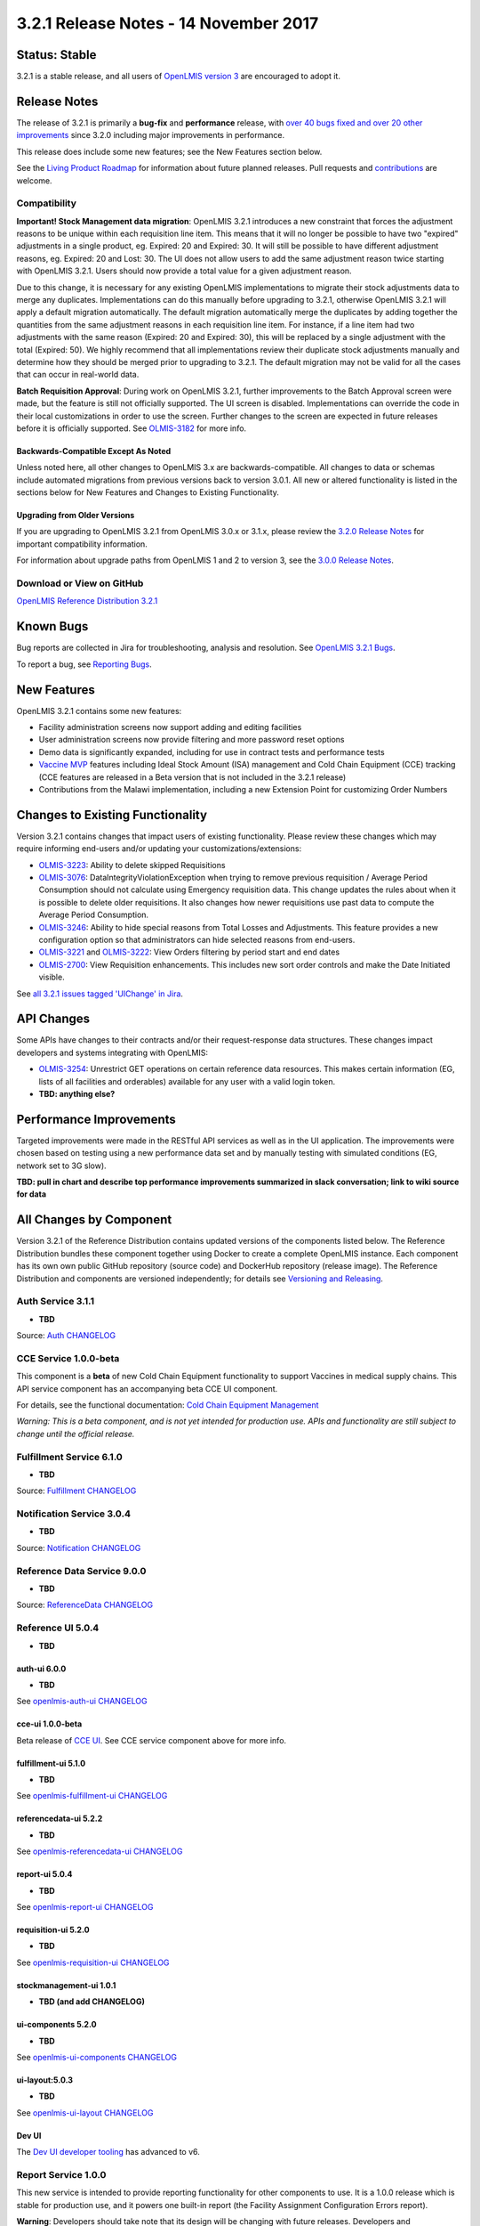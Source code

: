 ======================================
3.2.1 Release Notes - 14 November 2017
======================================

Status: Stable
==============

3.2.1 is a stable release, and all users of `OpenLMIS version 3
<https://openlmis.atlassian.net/wiki/spaces/OP/pages/88670325/3.0.0+Release+-+1+March+2017>`_ are
encouraged to adopt it.

Release Notes
=============

The release of 3.2.1 is primarily a **bug-fix** and **performance** release, with `over 40 bugs
fixed and over 20 other improvements <https://openlmis.atlassian.net/issues/?jql=status%3DDone%20AND%20project%3DOLMIS%20AND%20fixVersion%3D3.2.1%20and%20type!%3DTest%20and%20type!%3DEpic%20ORDER%20BY%20type%20ASC%2C%20priority%20DESC%2C%20key%20ASC>`_
since 3.2.0 including major improvements in performance.

This release does include some new features; see the New Features section below.

See the `Living Product Roadmap
<https://openlmis.atlassian.net/wiki/display/OP/Living+Product+Roadmap>`_ for information about
future planned releases. Pull requests and `contributions
<http://docs.openlmis.org/en/latest/contribute/contributionGuide.html>`_ are welcome.

Compatibility
-------------

**Important! Stock Management data migration**: OpenLMIS 3.2.1 introduces a new constraint that
forces the adjustment reasons to be unique within each requisition line item. This means that it
will no longer be possible to have two "expired" adjustments in a single product, eg. Expired: 20
and Expired: 30. It will still be possible to have different adjustment reasons, eg. Expired: 20
and Lost: 30. The UI does not allow users to add the same adjustment reason twice starting with
OpenLMIS 3.2.1. Users should now provide a total value for a given adjustment reason.

Due to this change, it is necessary for any existing OpenLMIS implementations to migrate their
stock adjustments data to merge any duplicates. Implementations can do this manually before
upgrading to 3.2.1, otherwise OpenLMIS 3.2.1 will apply a default migration automatically. The
default migration automatically merge the duplicates by adding together the quantities from the
same adjustment reasons in each requisition line item. For instance, if a line item had two
adjustments with the same reason (Expired: 20 and Expired: 30), this will be replaced by a single
adjustment with the total (Expired: 50). We highly recommend that all implementations review their
duplicate stock adjustments manually and determine how they should be merged prior to upgrading to
3.2.1. The default migration may not be valid for all the cases that can occur in real-world data.

**Batch Requisition Approval**: During work on OpenLMIS 3.2.1, further improvements to the Batch
Approval screen were made, but the feature is still not officially supported. The UI screen is
disabled. Implementations can override the code in their local customizations in order to use the
screen. Further changes to the screen are expected in future releases before it is officially
supported. See `OLMIS-3182 <https://openlmis.atlassian.net/browse/OLMIS-3182>`_ for more info.

Backwards-Compatible Except As Noted
~~~~~~~~~~~~~~~~~~~~~~~~~~~~~~~~~~~~

Unless noted here, all other changes to OpenLMIS 3.x are backwards-compatible. All changes to data
or schemas include automated migrations from previous versions back to version 3.0.1. All new or
altered functionality is listed in the sections below for New Features and Changes to Existing
Functionality.

Upgrading from Older Versions
~~~~~~~~~~~~~~~~~~~~~~~~~~~~~

If you are upgrading to OpenLMIS 3.2.1 from OpenLMIS 3.0.x or 3.1.x, please review the `3.2.0
Release Notes <http://docs.openlmis.org/en/latest/releases/openlmis-ref-distro-v3.2.0.html>`_ for
important compatibility information.

For information about upgrade paths from OpenLMIS 1 and 2 to version 3, see the `3.0.0 Release
Notes <https://openlmis.atlassian.net/wiki/spaces/OP/pages/88670325/3.0.0+Release+-+1+March+2017>`_.

Download or View on GitHub
--------------------------

`OpenLMIS Reference Distribution 3.2.1
<https://github.com/OpenLMIS/openlmis-ref-distro/releases/tag/v3.2.1>`_

Known Bugs
==========

Bug reports are collected in Jira for troubleshooting, analysis and resolution. See `OpenLMIS 3.2.1
Bugs <https://openlmis.atlassian.net/issues/?jql=project%3DOLMIS%20and%20type%3DBug%20and%20affectedVersion%3D3.2.1%20order%20by%20priority%20DESC%2C%20status%20ASC%2C%20key%20ASC>`_.

To report a bug, see `Reporting Bugs
<http://docs.openlmis.org/en/latest/contribute/contributionGuide.html#reporting-bugs>`_.

New Features
============

OpenLMIS 3.2.1 contains some new features:

- Facility administration screens now support adding and editing facilities
- User administration screens now provide filtering and more password reset options
- Demo data is significantly expanded, including for use in contract tests and performance tests
- `Vaccine MVP 
  <https://openlmis.atlassian.net/wiki/spaces/OP/pages/113144940/Vaccine+MVP>`_ features including
  Ideal Stock Amount (ISA) management and Cold Chain Equipment (CCE) tracking (CCE features are
  released in a Beta version that is not included in the 3.2.1 release)
- Contributions from the Malawi implementation, including a new Extension Point for customizing Order Numbers

Changes to Existing Functionality
=================================

Version 3.2.1 contains changes that impact users of existing functionality. Please review these
changes which may require informing end-users and/or updating your customizations/extensions:

- `OLMIS-3223 <https://openlmis.atlassian.net/browse/OLMIS-3223>`_: Ability to delete skipped
  Requisitions
- `OLMIS-3076 <https://openlmis.atlassian.net/browse/OLMIS-3076>`_: DataIntegrityViolationException
  when trying to remove previous requisition / Average Period Consumption should not calculate
  using Emergency requisition data. This change updates the rules about when it is possible to
  delete older requisitions. It also changes how newer requisitions use past data to compute the
  Average Period Consumption.
- `OLMIS-3246 <https://openlmis.atlassian.net/browse/OLMIS-3246>`_: Ability to hide special reasons
  from Total Losses and Adjustments. This feature provides a new configuration option so that
  administrators can hide selected reasons from end-users.
- `OLMIS-3221 <https://openlmis.atlassian.net/browse/OLMIS-3221>`_ and `OLMIS-3222
  <https://openlmis.atlassian.net/browse/OLMIS-3222>`_: View Orders filtering by period start and
  end dates
- `OLMIS-2700 <https://openlmis.atlassian.net/browse/OLMIS-2700>`_: View Requisition enhancements.
  This includes new sort order controls and make the Date Initiated visible.

See `all 3.2.1 issues tagged 'UIChange' in Jira <https://openlmis.atlassian.net/issues/?jql=status%3DDone%20AND%20project%3DOLMIS%20AND%20fixVersion%3D3.2.1%20and%20type!%3DTest%20and%20type!%3DEpic%20and%20labels%20IN%20(UIChange)%20ORDER%20BY%20type%20ASC%2C%20priority%20DESC%2C%20key%20ASC>`_.

API Changes
===========

Some APIs have changes to their contracts and/or their request-response data structures. These
changes impact developers and systems integrating with OpenLMIS:

- `OLMIS-3254 <https://openlmis.atlassian.net/browse/OLMIS-3254>`_: Unrestrict GET operations on
  certain reference data resources. This makes certain information (EG, lists of all facilities
  and orderables) available for any user with a valid login token.
- **TBD: anything else?**

Performance Improvements
========================

Targeted improvements were made in the RESTful API services as well as in the UI application.
The improvements were chosen based on testing using a new performance data set and by manually
testing with simulated conditions (EG, network set to 3G slow).

**TBD: pull in chart and describe top performance improvements summarized in slack conversation; link to wiki source for data**

All Changes by Component
========================

Version 3.2.1 of the Reference Distribution contains updated versions of the components listed
below. The Reference Distribution bundles these component together using Docker to create a complete
OpenLMIS instance. Each component has its own own public GitHub repository (source code) and
DockerHub repository (release image). The Reference Distribution and components are versioned
independently; for details see `Versioning and Releasing
<http://docs.openlmis.org/en/latest/conventions/versioningReleasing.html>`_.

Auth Service 3.1.1
------------------

- **TBD**

Source: `Auth CHANGELOG <https://github.com/OpenLMIS/openlmis-auth/blob/master/CHANGELOG.md>`_

CCE Service 1.0.0-beta
----------------------

This component is a **beta** of new Cold Chain Equipment functionality to support Vaccines in
medical supply chains. This API service component has an accompanying beta CCE UI component.

For details, see the functional documentation: `Cold Chain Equipment Management
<https://openlmis.atlassian.net/wiki/spaces/OP/pages/113145252/Cold+Chain+Equipment+Management>`_

*Warning: This is a beta component, and is not yet intended for production use. APIs and
functionality are still subject to change until the official release.*

Fulfillment Service 6.1.0
-------------------------

- **TBD**

Source: `Fulfillment CHANGELOG
<https://github.com/OpenLMIS/openlmis-fulfillment/blob/master/CHANGELOG.md>`_

Notification Service 3.0.4
--------------------------

- **TBD**

Source: `Notification CHANGELOG
<https://github.com/OpenLMIS/openlmis-notification/blob/master/CHANGELOG.md>`_

Reference Data Service 9.0.0
----------------------------

- **TBD**

Source: `ReferenceData CHANGELOG
<https://github.com/OpenLMIS/openlmis-referencedata/blob/master/CHANGELOG.md>`_

Reference UI 5.0.4
------------------

- **TBD**

auth-ui 6.0.0
~~~~~~~~~~~~~

- **TBD**

See `openlmis-auth-ui CHANGELOG
<https://github.com/OpenLMIS/openlmis-auth-ui/blob/master/CHANGELOG.md>`_

cce-ui 1.0.0-beta
~~~~~~~~~~~~~~~~~

Beta release of `CCE UI <https://github.com/OpenLMIS/openlmis-cce-ui>`_. See CCE service component
above for more info.

fulfillment-ui 5.1.0
~~~~~~~~~~~~~~~~~~~~

- **TBD**

See `openlmis-fulfillment-ui CHANGELOG
<https://github.com/OpenLMIS/openlmis-fulfillment-ui/blob/master/CHANGELOG.md>`_

referencedata-ui 5.2.2
~~~~~~~~~~~~~~~~~~~~~~

- **TBD**

See `openlmis-referencedata-ui CHANGELOG
<https://github.com/OpenLMIS/openlmis-referencedata-ui/blob/master/CHANGELOG.md>`_

report-ui 5.0.4
~~~~~~~~~~~~~~~

- **TBD**

See `openlmis-report-ui CHANGELOG
<https://github.com/OpenLMIS/openlmis-report-ui/blob/master/CHANGELOG.md>`_

requisition-ui 5.2.0
~~~~~~~~~~~~~~~~~~~~

- **TBD**

See `openlmis-requisition-ui CHANGELOG
<https://github.com/OpenLMIS/openlmis-requisition-ui/blob/master/CHANGELOG.md>`_

stockmanagement-ui 1.0.1
~~~~~~~~~~~~~~~~~~~~~~~~

- **TBD (and add CHANGELOG)**

ui-components 5.2.0
~~~~~~~~~~~~~~~~~~~

- **TBD**

See `openlmis-ui-components CHANGELOG
<https://github.com/OpenLMIS/openlmis-ui-components/blob/master/CHANGELOG.md>`_

ui-layout:5.0.3
~~~~~~~~~~~~~~~

- **TBD**

See `openlmis-ui-layout CHANGELOG
<https://github.com/OpenLMIS/openlmis-ui-layout/blob/master/CHANGELOG.md>`_

Dev UI
~~~~~~

The `Dev UI developer tooling <https://github.com/OpenLMIS/dev-ui>`_ has advanced to v6.

Report Service 1.0.0
--------------------

This new service is intended to provide reporting functionality for other components to use. It is a
1.0.0 release which is stable for production use, and it powers one built-in report (the Facility
Assignment Configuration Errors report).

**Warning**: Developers should take note that its design will be changing with future releases.
Developers and implementers are discouraged from using this 1.0.0 version to build additional
reports.

Current report functionality:

- `OLMIS-2760 <https://openlmis.atlassian.net/browse/OLMIS-2760>`_: Facility Assignment
  Configuration Errors

Additional built-in reports in OpenLMIS 3.2.0 are still powered by their own services. In future
releases, they may be migrated to a new version of this centralized report service.

Requisition Service 5.1.0
-------------------------

- **TBD**

Source: `Requisition CHANGELOG
<https://github.com/OpenLMIS/openlmis-requisition/blob/master/CHANGELOG.md>`_

Stock Management 2.0.0
----------------------

- **TBD (and add CHANGELOG link)**

Components with No Changes
==========================

Other tooling components have not changed, including: the `logging service
<https://github.com/OpenLMIS/openlmis-rsyslog>`_, log image, scalyr image, **TBD**, nginx image, consul image, Postgres 9.6-postgis
image, and a library for shared Java code called `service-util <https://github.com/OpenLMIS/openlmis-service-util>`_.

Contributions
=============

Thanks to the Malawi implementation team who has contributed a number of pull requests to add
functionality and customization in ways that have global shared benefit.

For a detailed list of contributors, see the Release Notes for OpenLMIS 3.2.0, 3.1.0 and 3.0.0.

Further Resources
=================

Learn more about the `OpenLMIS Community <http://openlmis.org/about/community/>`_ and how to get
involved!
